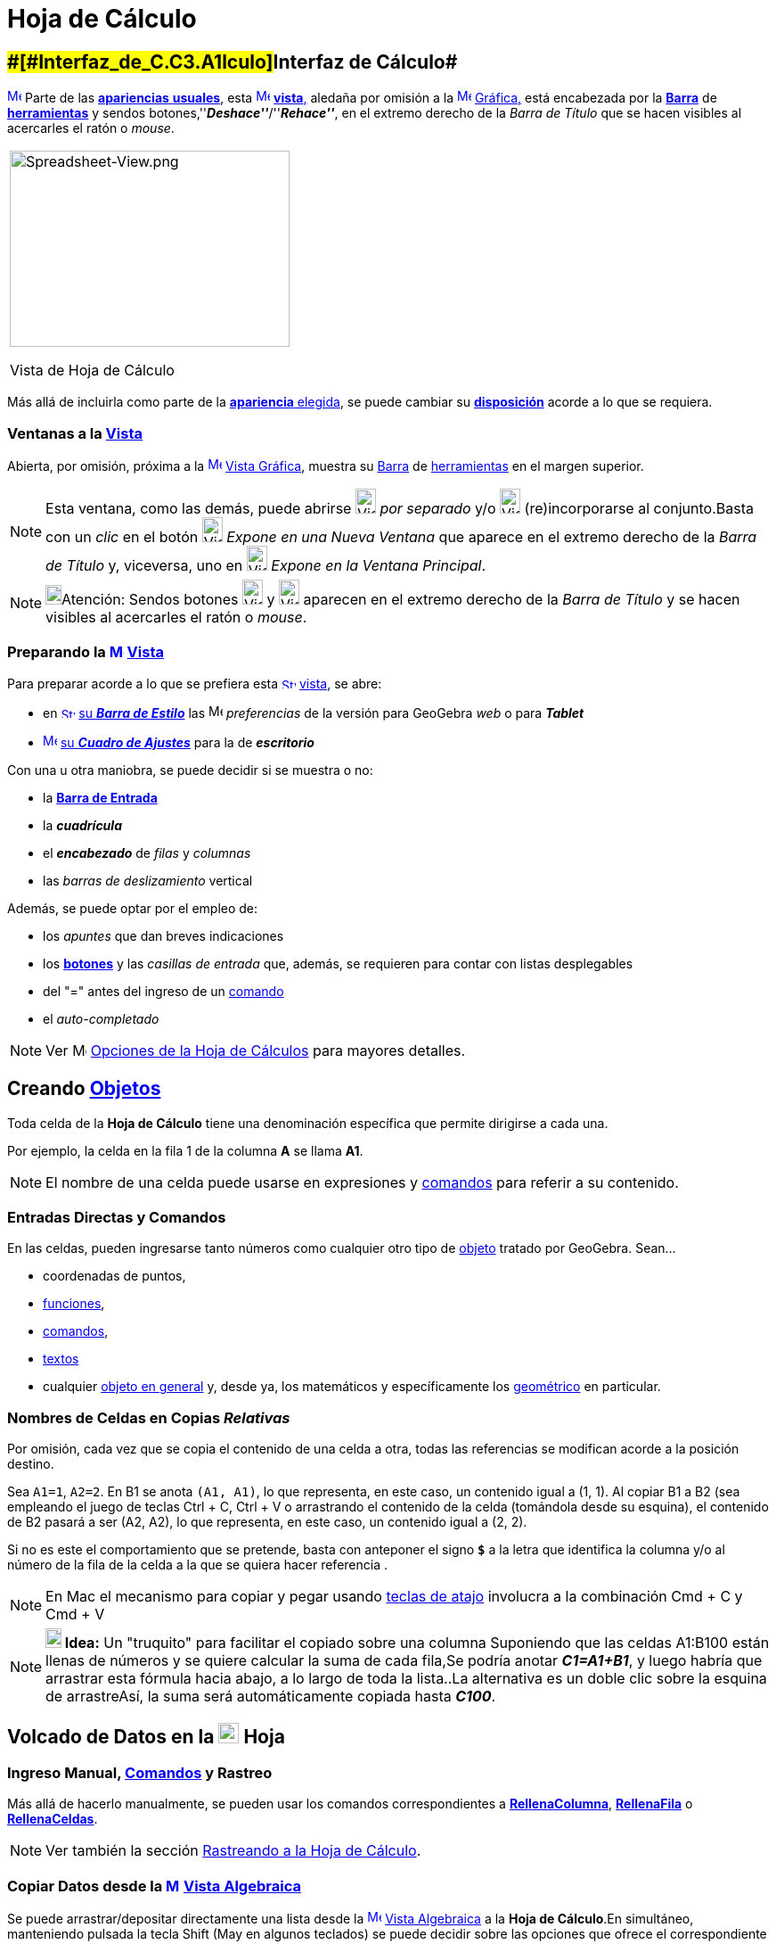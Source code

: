 = Hoja de Cálculo
:page-revisar: prioritario
:page-en: Spreadsheet_View
ifdef::env-github[:imagesdir: /es/modules/ROOT/assets/images]

== [#Interfaz_de_Cálculo]####[#Interfaz_de_C.C3.A1lculo]##Interfaz de Cálculo##

xref:/Vista_de_Hoja_de_Cálculo.adoc[image:16px-Menu_view_spreadsheet.svg.png[Menu view
spreadsheet.svg,width=16,height=16]] Parte de las xref:/Perspectivas.adoc[*apariencias* *usuales*], esta
xref:/Vistas.adoc[image:16px-Menu_view_spreadsheet.svg.png[Menu view spreadsheet.svg,width=16,height=16]]
xref:/Vistas.adoc[*vista*,] aledaña por omisión a la xref:/Vista_Gráfica.adoc[image:16px-Menu_view_graphics.svg.png[Menu
view graphics.svg,width=16,height=16]] xref:/Vista_Gráfica.adoc[Gráfica,] está encabezada por la
xref:/Barra_de_Herramientas.adoc[*Barra*] de xref:/tools/Herramientas_de_Hoja_de_Cálculo.adoc[*herramientas*] y sendos
botones,''*_Deshace''_*/''*_Rehace''_*, en el extremo derecho de la _Barra de Título_ que se hacen visibles al
acercarles el ratón o _mouse_.

[width="100%",cols="100%",]
|===
a|
image:314px-Spreadsheet-View.png[Spreadsheet-View.png,width=314,height=220]

Vista de Hoja de Cálculo

|===

Más allá de incluirla como parte de la xref:/Perspectivas.adoc[*apariencia* elegida], se puede cambiar su
xref:/GeoGebra_5_0_escritorio_vs_Web_o_Tablet.adoc[*disposición*] acorde a lo que se requiera.

=== Ventanas a la xref:/Vistas.adoc[Vista]

Abierta, por omisión, próxima a la xref:/Vista_Gráfica.adoc[image:16px-Menu_view_graphics.svg.png[Menu view
graphics.svg,width=16,height=16]] xref:/Vista_Gráfica.adoc[Vista Gráfica], muestra su
xref:/Barra_de_Herramientas.adoc[Barra] de xref:/tools/Herramientas_de_Hoja_de_Cálculo.adoc[herramientas] en el margen
superior.

[NOTE]
====

Esta ventana, como las demás, puede abrirse image:View-window.png[View-window.png,width=23,height=28] _por separado_ y/o
image:View-unwindow.png[View-unwindow.png,width=23,height=28] (re)incorporarse al conjunto.Basta con un _clic_ en el
botón image:View-window.png[View-window.png,width=23,height=28] _Expone en una Nueva Ventana_ que aparece en el extremo
derecho de la _Barra de Título_ y, viceversa, uno en image:View-window.png[View-window.png,width=23,height=28] _Expone
en la Ventana Principal_.

====

[NOTE]
====

image:18px-Bulbgraph.png[Bulbgraph.png,width=18,height=22]Atención: Sendos botones
[.kcode]#image:View-unwindow.png[View-unwindow.png,width=23,height=28]# y
[.kcode]#image:View-window.png[View-window.png,width=23,height=28]# aparecen en el extremo derecho de la _Barra de
Título_ y se hacen visibles al acercarles el ratón o _mouse_.

====

=== Preparando la xref:/Vista_de_Hoja_de_Cálculo.adoc[image:16px-Menu_view_spreadsheet.svg.png[Menu view spreadsheet.svg,width=16,height=16]] xref:/Vista_de_Hoja_de_Cálculo.adoc[Vista]

Para preparar acorde a lo que se prefiera esta
xref:/Vista_de_Hoja_de_Cálculo.adoc[image:16px-Stylingbar_icon_spreadsheet.svg.png[Stylingbar icon
spreadsheet.svg,width=16,height=12]] xref:/Vista_de_Hoja_de_Cálculo.adoc[vista], se abre:

* en xref:/Barra_de_Estilo.adoc[image:16px-Stylingbar_icon_spreadsheet.svg.png[Stylingbar icon
spreadsheet.svg,width=16,height=12]] xref:/Barra_de_Estilo.adoc[su *_Barra de Estilo_*] las
image:16px-Menu-options.svg.png[Menu-options.svg,width=16,height=16] _preferencias_ de la versión para GeoGebra _web_ o
para *_Tablet_*
* xref:/Cuadro_de_Ajustes.adoc[image:16px-Menu-options.svg.png[Menu-options.svg,width=16,height=16]]
xref:/Cuadro_de_Ajustes.adoc[su *_Cuadro de Ajustes_*] para la de *_escritorio_*

Con una u otra maniobra, se puede decidir si se muestra o no:

* la *xref:/Barra_de_Entrada.adoc[Barra de Entrada]*
* la *_cuadrícula_*
* el *_encabezado_* de _filas_ y _columnas_
* las _barras de deslizamiento_ vertical

Además, se puede optar por el empleo de:

* los _apuntes_ que dan breves indicaciones
* los xref:/Botones.adoc[*botones*] y las _casillas de entrada_ que, además, se requieren para contar con listas
desplegables
* del "=" antes del ingreso de un xref:/Comandos.adoc[comando]
* el _auto-completado_

[NOTE]
====

Ver image:16px-Menu-options.svg.png[Menu-options.svg,width=16,height=16] xref:/.adoc[Opciones de la Hoja de Cálculos]
para mayores detalles.

====

== [#Creando_Objetos]#Creando xref:/Objetos.adoc[Objetos]#

Toda celda de la *Hoja de Cálculo* tiene una denominación específica que permite dirigirse a cada una.

[EXAMPLE]
====

Por ejemplo, la celda en la fila 1 de la columna *A* se llama *A1*.

====

[NOTE]
====

El nombre de una celda puede usarse en expresiones y xref:/Comandos.adoc[comandos] para referir a su contenido.

====

=== Entradas Directas y Comandos

En las celdas, pueden ingresarse tanto números como cualquier otro tipo de xref:/Objetos_Generales.adoc[objeto] tratado
por GeoGebra. Sean...

* coordenadas de puntos,
* xref:/Funciones.adoc[funciones],
* xref:/Comandos.adoc[comandos],
* xref:/Textos.adoc[textos]
* cualquier xref:/Objetos_Generales.adoc[objeto en general] y, desde ya, los matemáticos y específicamente los
xref:/Objetos_Geométricos.adoc[geométrico] en particular.

=== Nombres de Celdas en Copias _Relativas_

Por omisión, cada vez que se copia el contenido de una celda a otra, todas las referencias se modifican acorde a la
posición destino.

[EXAMPLE]
====

Sea `++A1=1++`, `++A2=2++`. En B1 se anota `++(A1, A1)++`, lo que representa, en este caso, un contenido igual a (1, 1).
Al copiar B1 a B2 (sea empleando el juego de teclas [.kcode]#Ctrl# + [.kcode]#C#, [.kcode]#Ctrl# + [.kcode]#V# o
arrastrando el contenido de la celda (tomándola desde su esquina), el contenido de B2 pasará a ser (A2, A2), lo que
representa, en este caso, un contenido igual a (2, 2).

====

Si no es este el comportamiento que se pretende, basta con anteponer el signo *`++$++`* a la letra que identifica la
columna y/o al número de la fila de la celda a la que se quiera hacer referencia .

[NOTE]
====

En Mac el mecanismo para copiar y pegar usando xref:/Teclas_de_Atajos.adoc[teclas de atajo] involucra a la combinación
[.kcode]#Cmd# + [.kcode]#C# y [.kcode]#Cmd# + [.kcode]#V#

====

[NOTE]
====

*image:18px-Bulbgraph.png[Note,title="Note",width=18,height=22] Idea:* Un "truquito" para facilitar el copiado sobre una
columna Suponiendo que las celdas A1:B100 están llenas de números y se quiere calcular la suma de cada fila,Se podría
anotar *_C1=A1+B1_*, y luego habría que arrastrar esta fórmula hacia abajo, a lo largo de toda la lista..La alternativa
es un doble clic sobre la esquina de arrastreAsí, la suma será automáticamente copiada hasta *_C100_*.

====

== [#Volcado_de_Datos_en_la_Hoja]#Volcado de Datos en la xref:/Vista_de_Hoja_de_Cálculo.adoc[image:23px-Menu_view_spreadsheet.svg.png[Menu view spreadsheet.svg,width=23,height=23]] Hoja#

=== Ingreso Manual, xref:/Comandos.adoc[Comandos] y Rastreo

Más allá de hacerlo manualmente, se pueden usar los comandos correspondientes a
*xref:/commands/RellenaColumna.adoc[RellenaColumna]*, *xref:/commands/RellenaFila.adoc[RellenaFila]* o
*xref:/commands/RellenaCeldas.adoc[RellenaCeldas]*.

[NOTE]
====

Ver también la sección xref:/Rastreo.adoc[Rastreando a la Hoja de Cálculo].

====

=== Copiar Datos desde la xref:/Vista_Algebraica.adoc[image:16px-Menu_view_algebra.svg.png[Menu view algebra.svg,width=16,height=16]] xref:/Vista_Algebraica.adoc[Vista Algebraica]

Se puede arrastrar/depositar directamente una lista desde la
xref:/Vista_Algebraica.adoc[image:16px-Menu_view_algebra.svg.png[Menu view algebra.svg,width=16,height=16]]
xref:/Vista_Algebraica.adoc[Vista Algebraica] a la *Hoja de Cálculo*.En simultáneo, manteniendo pulsada la tecla
[.kcode]#Shift# ([.kcode]#May# en algunos teclados) se puede decidir sobre las opciones que ofrece el correspondiente
cuadro de diálogo (*Objetos libres/dependientes* -- *Transpuestas*).

=== Copiar Datos de otras xref:/Vista_de_Hoja_de_Cálculo.adoc[image:23px-Menu_view_spreadsheet.svg.png[Menu view spreadsheet.svg,width=23,height=23]] Hojas de Cálculo

Para importar datos desde otras hojas de cálculo, basta con seguir estos pasos:

* Seleccionar y copiar los datos a importar. Por ejemplo usando el _atajo_ de teclas [.kcode]#Ctrl# + [.kcode]#C# (Mac
SO: [.kcode]#Cmd# + [.kcode]#C#) para copiarlos en el _portapapeles_.
* Abrir la ventana de GeoGebra y mostrar la [.mw-selflink .selflink]#Hoja de Cálculo#
* Un _clic_ en la celda a partir de la cual se van a volcar los datos, la que contendrá el primer valor (como la *A1*)
* Pegar los datos desde el portapapeles a la *_Hoja_* de GeoGebra empleando, por ejemplo el _atajo¡¡ de teclas usual:
[.kcode]#Ctrl# + [.kcode]#V# (Mac SO: [.kcode]#Cmd# + [.kcode]#V#) para que el volcado se realice a partir de la
celda seleccionada._

=== Tomar Datos de otras Aplicaciones

También es posible importar datos desde otras aplicaciones, si fueron almacenadas empleando formatos como los
correspondientes a; _txt_, ._csv_ and ._dat_. Basta un _clic_ sobre una celda vacía para luego seleccionar la opción
_Importa Archivo de Datos..._.

'''''

[NOTE]
====

GeoGebra emplea el punto [.kcode]#.# como separador decimal y la coma [.kcode]#,# como separador de campos.Es preciso
asegurarse que también en el archivo de datos a importar sean estos los separadores empleados con uno y otro propósito,
antes de proceder con la importación.

====

==== Importación Extra

image:220px-Importa.PNG[Importa.PNG,width=220,height=172]

Cuando está habilitado el listado de archivos, el _clic_ derecho que despliega el xref:/Menú_contextual.adoc[Menú
Contextual] cuenta con una alternativa adicional para importar datos de archivo a volcar en la _hoja_, como puede
apreciarse en la figura.

image:310px-Exporta_Hoja.PNG[Exporta Hoja.PNG,width=310,height=312]

==== image:Menu_Open.png[Menu Open.png,width=32,height=32] Importa Archivo de Datos

Un _clic_ derecho en una celda vacía despliega un xref:/Menú_contextual.adoc[Menú Contextual] que ofrece la opción
image:Menu_Open.png[Menu Open.png,width=21,height=21] _Importa Archivo de Datos_ que admite el formato *`++.txt++`*,
*`++.csv++`* o *`++.dat++`* para volcar su contenido en la *Hoja de Cálculo* sea desde el mismo equipo de trabajo o
desde la _Web_.El comportamiento resultará acorde a los parámetros indicados para las _Opciones de la Hoja de Cálculos_.

[NOTE]
====

image:18px-Bulbgraph.png[Bulbgraph.png,width=18,height=22]Atención: El separador de campos en un archivo *`++.csv++`* es
la coma en lugar del punto y como. Si resulta necesario, se puede recurrir a un editor de textos para hacer los ajustes
correspondientes.

====

==== xref:/Barra_de_Herramientas.adoc[Barra de Herramientas] de la xref:/Vista_de_Hoja_de_Cálculo.adoc[image:16px-Menu_view_spreadsheet.svg.png[Menu view spreadsheet.svg,width=16,height=16]] Hoja

La Hoja de Cálculos tiene una xref:/Barra_de_Herramientas.adoc[Barra de Herramientas] específica:

xref:/tools/Herramientas_de_Hoja_de_Cálculo.adoc[image:146px-Toolbar-Spreadsheet.png[Toolbar-Spreadsheet.png,width=146,height=32]]

Esta xref:/Barra_de_Herramientas.adoc[_barra_] se puede ajustar según el requerimiento
xref:/Barra_de_Herramientas.adoc[_personal_] recurriendo a la xref:/Menú_de_Herramientas.adoc[_Confección de Barra de
Herramientas Particular_] del xref:/Menú_de_Herramientas.adoc[Menú de Herramientas]. Se pueden seleccionar solo algunas
del completo repertorio de las disponibles que se lista a continuación:

[cols=",,,",]
|===
|xref:/tools/Elige_y_Mueve.adoc[image:32px-Mode_move.svg.png[Mode move.svg,width=32,height=32]]
|xref:/tools/Análisis_de_una_variable.adoc[image:32px-Mode_onevarstats.svg.png[Mode
onevarstats.svg,width=32,height=32]]xref:/tools/Análisis_de_una_variable.adoc[Análisis de una variable]
|xref:/tools/Lista_de_lo_encuadrado.adoc[image:32px-Mode_createlist.svg.png[Mode createlist.svg,width=32,height=32]]
xref:/tools/Lista_de_lo_encuadrado.adoc[Lista de lo encuadrado]
|xref:/tools/Suma.adoc[image:32px-Mode_sumcells.svg.png[Mode
sumcells.svg,width=32,height=32]]xref:/tools/Suma.adoc[Suma]

| |xref:/tools/Análisis_de_Regresión_de_dos_variables.adoc[image:32px-Mode_twovarstats.svg.png[Mode
twovarstats.svg,width=32,height=32]]xref:/tools/Análisis_de_Regresión_de_dos_variables.adoc[Análisis de Regresión de dos
variables] |xref:/tools/Listado_de_puntos.adoc[image:32px-Mode_createlistofpoints.svg.png[Mode
createlistofpoints.svg,width=32,height=32]]xref:/tools/Listado_de_puntos.adoc[Listado de puntos]
|xref:/tools/Media.adoc[image:32px-Mode_meancells.svg.png[Mode
meancells.svg,width=32,height=32]]xref:/tools/Media.adoc[Media]

| |xref:/tools/Análisis_Multivariable.adoc[image:32px-Mode_multivarstats.svg.png[Mode
multivarstats.svg,width=32,height=32]]xref:/tools/Análisis_Multivariable.adoc[Análisis Multivariable]
|xref:/tools/Matriz_desde_celdas.adoc[image:32px-Mode_creatematrix.svg.png[Mode
creatematrix.svg,width=32,height=32]]xref:/tools/Matriz_desde_celdas.adoc[Matriz desde celdas]
|xref:/tools/Cuenta.adoc[image:32px-Mode_countcells.svg.png[Mode
countcells.svg,width=32,height=32]]xref:/tools/Cuenta.adoc[Cuenta]

| |xref:/tools/Cálculo_de_probabilidades.adoc[image:32px-Menu_view_probability.svg.png[Menu view
probability.svg,width=32,height=32]]xref:/tools/Cálculo_de_probabilidades.adoc[Cálculo de Probabilidades]
|xref:/tools/Tabla_desde_celdas.adoc[image:32px-Mode_createtable.svg.png[Mode
createtable.svg,width=32,height=32]]xref:/tools/Tabla_desde_celdas.adoc[Tabla desde celdas]
|xref:/tools/Máximo.adoc[image:32px-Mode_maxcells.svg.png[Mode
maxcells.svg,width=32,height=32]]xref:/tools/Máximo.adoc[Máximo]

| | |xref:/tools/Poligonal_desde_celdas.adoc[image:32px-Mode_createpolyline.svg.png[Mode
createpolyline.svg,width=32,height=32]]xref:/tools/Poligonal_desde_celdas.adoc[Poligonal desde celdas]
|xref:/tools/Mínimo.adoc[image:32px-Mode_mincells.svg.png[Mode
mincells.svg,width=32,height=32]]xref:/tools/Mínimo.adoc[Mínimo]
|===

[NOTE]
====

Las xref:/Herramientas.adoc[Herramientas] de la [.mw-selflink .selflink]#Hoja de Cálculo# se organizan según el tipo de
xref:/Objetos.adoc[objeto] que crean o acorde a su función. Por ejemplo, se agrupan bajo la de tratamiento de
xref:/tools/Análisis_de_una_variable.adoc[image:16px-Mode_onevarstats.svg.png[Mode onevarstats.svg,width=16,height=16]]
xref:/tools/Análisis_de_una_variable.adoc[una variable] las de
xref:/tools/Herramientas_de_Hoja_de_Cálculo.adoc[*Análisis de Datos*].

====

== [#Muestra_de_Objetos]#Muestra de Objetos#

=== Mostrando en otras xref:/Vistas.adoc[Vistas] los xref:/Objetos.adoc[Objetos] de la xref:/Vista_de_Hoja_de_Cálculo.adoc[image:16px-Menu_view_spreadsheet.svg.png[Menu view spreadsheet.svg,width=16,height=16]] *_Hoja_*

Cuando corresponde, el objeto , cuyo nombre coincide con el de la celda de la hoja de cálculo a partir de la cual fue
creado (por ejemplo: A5, C1, D3, etc.), también se registra en la
xref:/Vista_Gráfica.adoc[image:16px-Menu_view_graphics.svg.png[Menu view graphics.svg,width=16,height=16]]
xref:/Vista_Gráfica.adoc[Vista Gráfica] ni bien se selecciona [.underline]#su# celda.

[NOTE]
====

Por omisión, quedan establecidos como
xref:/Objetos_libres_dependientes_y_auxiliares.adoc[image:16px-Stylingbar_algebraview_auxiliary_objects.svg.png[Stylingbar
algebraview auxiliary objects.svg,width=16,height=16]] xref:/Objetos_libres_dependientes_y_auxiliares.adoc[objetos
auxiliares] en la image:16px-Menu_view_algebra.svg.png[Menu view algebra.svg,width=16,height=16]
xref:/Vista_Algebraica.adoc[Vista Algebraica], los creados en una hoja de cálculo.Aparecerán o no según
xref:/Objetos_libres_dependientes_y_auxiliares.adoc[image:16px-Stylingbar_algebraview_auxiliary_objects.svg.png[Stylingbar
algebraview auxiliary objects.svg,width=16,height=16]] xref:/Objetos_libres_dependientes_y_auxiliares.adoc[_Objetos
Auxiliares_] esté o no tildado en la xref:/Vistas.adoc[Barra de Estilo] que encabeza la
image:16px-Menu_view_algebra.svg.png[Menu view algebra.svg,width=16,height=16] xref:/Vista_Algebraica.adoc[Vista
Algebraica].Si no estuviesen listados, es posible revertir este comportamiento:

* tildando _Objetos Auxiliares_ en el xref:/Menú_contextual.adoc[Menú Contextual] que se despliega con un _clic_ derecho
en una zona vacía de la image:16px-Menu_view_algebra.svg.png[Menu view algebra.svg,width=16,height=16]
xref:/Vista_Algebraica.adoc[Vista Algebraica]
* recurriendo al ícono
xref:/Objetos_libres_dependientes_y_auxiliares.adoc[image:16px-Stylingbar_algebraview_auxiliary_objects.svg.png[Stylingbar
algebraview auxiliary objects.svg,width=16,height=16]] correspondiente de la xref:/Vista_Algebraica.adoc[Barra de
Estilo]

====

=== Representando Datos de xref:/Vista_de_Hoja_de_Cálculo.adoc[image:16px-Menu_view_spreadsheet.svg.png[Menu view spreadsheet.svg,width=16,height=16]] la Hoja de Cálculo en otras Vistas

Se pueden encuadrar un conjunto de celdas y con un _clic_ derecho, seleccionar el ítem *Crea* del
xref:/Menú_contextual.adoc[Menú Contextual] emergente para decidir si su contenido pasará a conformar...

* una xref:/tools/Lista_de_lo_encuadrado.adoc[lista]
* una xref:/tools/Listado_de_puntos.adoc[lista de puntos]
* una xref:/tools/Matriz_desde_celdas.adoc[matriz]
* una xref:/tools/Tabla_desde_celdas.adoc[tabla]
* una xref:/tools/Poligonal_desde_celdas.adoc[poligonal]
* una tabla de operación

=== Tabla de Operaciones

Se puede crear una tabla de valores para una función con dos variables:

* los valores de la primera variable deben escribirse en la columna izquierda
* los de la segunda, en la fila superior
* la xref:/Funciones.adoc[función], en la celda superior izquierda.

Tras ingresar la función con sus variables, se debe seleccionar el área rectangular de la tabla deseada y vía _clic_
derecho (SO Mac: [.kcode]#Cmd#-_clic_), indicar la opción *_Crea > Tabla de Operación_* del
xref:/Menú_Contextual.adoc[menú contextual] emergente.

image:Tabla_.PNG[Tabla .PNG,width=549,height=353]

'''''

[EXAMPLE]
====

Sean..._**A1 = x y****A2 = 1****A3 = 2****A4 = 3****B1 = 1****C1 = 2**_ y**_D1 = 3_**Basta con seleccionar el rango de
celdas _A1:D4_ y, con un _clic_ derecho, optar por _Crea > Tabla de Operación_ en el menú contextual para crear una
tabla que contendrá los valores resultantes de sustituir cada _x_ y cada _y_ por los que propone la fila que encabeza y
la columna del margen izquierdo para la correspondiente función.

====

== [#Barra_de_Estilo]#image:Triangle-right.png[Triangle-right.png,width=23,height=23] xref:/Barra_de_Estilo.adoc[Barra de Estilo]#

image:220px-Estilo_Hoja.PNG[Estilo Hoja.PNG,width=220,height=87]

Esta xref:/Barra_de_Estilo.adoc[_Barra_] se abre y cierra pulsando la _flechita_
[.kcode]#image:Triangle-right.png[Triangle-right.png,width=16,height=16]# _Barra de Estilo (In)Activa_ en la esquina
izquierda superior de la *Hoja de Cálculo*. Al activar la
xref:/Barra_de_Estilo.adoc[image:16px-Stylingbar_dots.svg.png[Stylingbar dots.svg,width=16,height=16]]
xref:/Barra_de_Estilo.adoc[_Barra de Estilo_] se aprecian sus iconos que habilitan a:

* image:Formula_bar.png[Formula bar.png,width=14,height=15] Campo de Entrada
* image:16px-Stylingbar_text_bold.svg.png[Stylingbar text bold.svg,width=16,height=16] En __N__**egritas__, en
image:16px-Stylingbar_text_italic.svg.png[Stylingbar text italic.svg,width=16,height=16]__ I**itálicas____
* image:16px-Stylingbar_spreadsheet_align_left.svg.png[Stylingbar spreadsheet align left.svg,width=16,height=16]
Alineado a Izquierda
* image:16px-Stylingbar_spreadsheet_align_center.svg.png[Stylingbar spreadsheet align center.svg,width=16,height=16]
Alineación Central
* image:16px-Stylingbar_spreadsheet_align_right.svg.png[Stylingbar spreadsheet align right.svg,width=16,height=16]
Alineado a Derecha
* image:16px-Stylingbar_color_white.svg.png[Stylingbar color white.svg,width=16,height=16] `++      ++` Color de Fondo
* image:Border_frame.png[Border frame.png,width=16,height=16] Bordes

En GeoGebra para Web y Tablet, además, se incluyen las alternativas que abren:

* image:16px-Menu-options.svg.png[Menu-options.svg,width=16,height=16] _xref:/Cuadro_de_Propiedades.adoc[Cuadro de
Propiedades]_
* otras xref:/Vistas.adoc[image:16px-Stylingbar_dots.svg.png[Stylingbar dots.svg,width=16,height=16]]
xref:/Vistas.adoc[_Vistas_] en la ventana de GeoGebra

=== Estilos Calculados en Barra

Cada uno de los íconos despliega posibilidades según se expone en el siguiente cuadro

[cols=",,,",options="header",]
|===
|_Ícono_ |Alternativas |Ícono____ |Alternativas
|`++     ++` _Color de Fondo_
|image:170px-BarreStyleTableurCouleurArPlan.png[BarreStyleTableurCouleurArPlan.png,width=170,height=101] |_Editando
Entrada_ |image:170px-Cancela.PNG[Cancela.PNG,width=170,height=78]

|image:Border_frame.png[Border frame.png,width=16,height=16] _Bordes_
|image:BarreStyleTableurBordures.png[BarreStyleTableurBordures.png,width=170,height=170] |image:Formula_bar.png[Formula
bar.png,width=14,height=15] _Expone la Barra de Entrada_ |image:170px-Entrada.PNG[Entrada.PNG,width=170,height=77]
|===

[NOTE]
====

image:18px-Bulbgraph.png[Bulbgraph.png,width=18,height=22]Atención: Un modo rápido de incluir en la
xref:/Vista_Gráfica.adoc[image:16px-Menu_view_graphics.svg.png[Menu view graphics.svg,width=16,height=16]]
xref:/Vista_Gráfica.adoc[Vista Gráfica] un recuadro coloreado de texto es anotarlo en una celda, sombrearla con un tono
elegido de la _paleta_ que fija el _color de fondo_ y luego, con un _clic_ derecho sobre la celda indicar _Muestra
Objeto_ en el xref:/Menú_contextual.adoc[Menú Contextual] desplegado.

====

'''''

=== Preferencias Calculadas

Es posible realizar algunos ajustes de acuerdo a las *Preferencias* respecto de la *Hoja de Cálculo*, su comportamiento
y alternativas.

image:360px-Buttoms_II.PNG[Buttoms II.PNG,width=360,height=516]

=== image:Menu_Properties_Gear.png[Menu Properties Gear.png,width=24,height=24] Opciones de la Hoja de Cálculos

Estando activa la *Hoja de Cálculo*, en la selección de *Preferencias* que desde *Disposición* del
xref:/Menú_Vista.adoc[Menú Vista] le corresponden, se puede (des)tildar cada una de las casillas que se ofrecen.

[NOTE]
====

También puede accederse a esta _Caja de Diálogo_ desde las image:Menu_Properties_Gear.png[Menu Properties
Gear.png,width=24,height=24] _Preferencias_ en el extremo superior derecho y de las opciones que se despliegan, escoger
image:View-spreadsheet24.png[View-spreadsheet24.png,width=22,height=22] _Hoja de Cálculo_

====

image:270px-Buttoms_4.PNG[Buttoms 4.PNG,width=270,height=358]

Pueden fijarse _Preferencias_ sobre alternativas que permiten decidir si se _Expone_ o no...

* la xref:/Barra_de_Entrada.adoc[Barra de Entrada]
* el Cuadriculado
* el Encabezado de Columnas y/o el de Fila

... así como si se admitirán o no el empleo de elementos como casillas de control y botones (necesarios para acceder a
listas desplegables), entre otros.

image:340px-Preferencias_Calcula.PNG[Preferencias Calcula.PNG,width=340,height=243]
